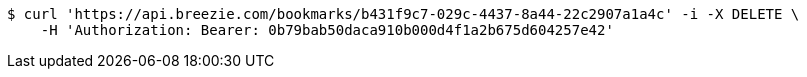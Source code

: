 [source,bash]
----
$ curl 'https://api.breezie.com/bookmarks/b431f9c7-029c-4437-8a44-22c2907a1a4c' -i -X DELETE \
    -H 'Authorization: Bearer: 0b79bab50daca910b000d4f1a2b675d604257e42'
----